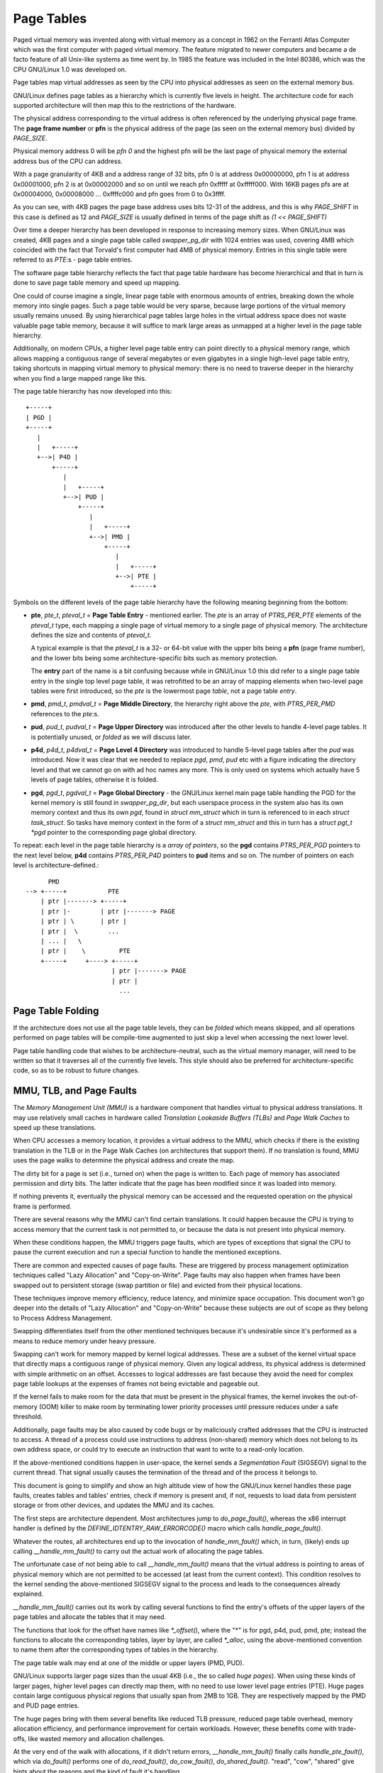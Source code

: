 .. SPDX-License-Identifier: GPL-2.0

===========
Page Tables
===========

Paged virtual memory was invented along with virtual memory as a concept in
1962 on the Ferranti Atlas Computer which was the first computer with paged
virtual memory. The feature migrated to newer computers and became a de facto
feature of all Unix-like systems as time went by. In 1985 the feature was
included in the Intel 80386, which was the CPU GNU/Linux 1.0 was developed on.

Page tables map virtual addresses as seen by the CPU into physical addresses
as seen on the external memory bus.

GNU/Linux defines page tables as a hierarchy which is currently five levels in
height. The architecture code for each supported architecture will then
map this to the restrictions of the hardware.

The physical address corresponding to the virtual address is often referenced
by the underlying physical page frame. The **page frame number** or **pfn**
is the physical address of the page (as seen on the external memory bus)
divided by `PAGE_SIZE`.

Physical memory address 0 will be *pfn 0* and the highest pfn will be
the last page of physical memory the external address bus of the CPU can
address.

With a page granularity of 4KB and a address range of 32 bits, pfn 0 is at
address 0x00000000, pfn 1 is at address 0x00001000, pfn 2 is at 0x00002000
and so on until we reach pfn 0xfffff at 0xfffff000. With 16KB pages pfs are
at 0x00004000, 0x00008000 ... 0xffffc000 and pfn goes from 0 to 0x3ffff.

As you can see, with 4KB pages the page base address uses bits 12-31 of the
address, and this is why `PAGE_SHIFT` in this case is defined as 12 and
`PAGE_SIZE` is usually defined in terms of the page shift as `(1 << PAGE_SHIFT)`

Over time a deeper hierarchy has been developed in response to increasing memory
sizes. When GNU/Linux was created, 4KB pages and a single page table called
`swapper_pg_dir` with 1024 entries was used, covering 4MB which coincided with
the fact that Torvald's first computer had 4MB of physical memory. Entries in
this single table were referred to as *PTE*:s - page table entries.

The software page table hierarchy reflects the fact that page table hardware has
become hierarchical and that in turn is done to save page table memory and
speed up mapping.

One could of course imagine a single, linear page table with enormous amounts
of entries, breaking down the whole memory into single pages. Such a page table
would be very sparse, because large portions of the virtual memory usually
remains unused. By using hierarchical page tables large holes in the virtual
address space does not waste valuable page table memory, because it will suffice
to mark large areas as unmapped at a higher level in the page table hierarchy.

Additionally, on modern CPUs, a higher level page table entry can point directly
to a physical memory range, which allows mapping a contiguous range of several
megabytes or even gigabytes in a single high-level page table entry, taking
shortcuts in mapping virtual memory to physical memory: there is no need to
traverse deeper in the hierarchy when you find a large mapped range like this.

The page table hierarchy has now developed into this::

  +-----+
  | PGD |
  +-----+
     |
     |   +-----+
     +-->| P4D |
         +-----+
            |
            |   +-----+
            +-->| PUD |
                +-----+
                   |
                   |   +-----+
                   +-->| PMD |
                       +-----+
                          |
                          |   +-----+
                          +-->| PTE |
                              +-----+


Symbols on the different levels of the page table hierarchy have the following
meaning beginning from the bottom:

- **pte**, `pte_t`, `pteval_t` = **Page Table Entry** - mentioned earlier.
  The *pte* is an array of `PTRS_PER_PTE` elements of the `pteval_t` type, each
  mapping a single page of virtual memory to a single page of physical memory.
  The architecture defines the size and contents of `pteval_t`.

  A typical example is that the `pteval_t` is a 32- or 64-bit value with the
  upper bits being a **pfn** (page frame number), and the lower bits being some
  architecture-specific bits such as memory protection.

  The **entry** part of the name is a bit confusing because while in GNU/Linux 1.0
  this did refer to a single page table entry in the single top level page
  table, it was retrofitted to be an array of mapping elements when two-level
  page tables were first introduced, so the *pte* is the lowermost page
  *table*, not a page table *entry*.

- **pmd**, `pmd_t`, `pmdval_t` = **Page Middle Directory**, the hierarchy right
  above the *pte*, with `PTRS_PER_PMD` references to the *pte*:s.

- **pud**, `pud_t`, `pudval_t` = **Page Upper Directory** was introduced after
  the other levels to handle 4-level page tables. It is potentially unused,
  or *folded* as we will discuss later.

- **p4d**, `p4d_t`, `p4dval_t` = **Page Level 4 Directory** was introduced to
  handle 5-level page tables after the *pud* was introduced. Now it was clear
  that we needed to replace *pgd*, *pmd*, *pud* etc with a figure indicating the
  directory level and that we cannot go on with ad hoc names any more. This
  is only used on systems which actually have 5 levels of page tables, otherwise
  it is folded.

- **pgd**, `pgd_t`, `pgdval_t` = **Page Global Directory** - the GNU/Linux kernel
  main page table handling the PGD for the kernel memory is still found in
  `swapper_pg_dir`, but each userspace process in the system also has its own
  memory context and thus its own *pgd*, found in `struct mm_struct` which
  in turn is referenced to in each `struct task_struct`. So tasks have memory
  context in the form of a `struct mm_struct` and this in turn has a
  `struct pgt_t *pgd` pointer to the corresponding page global directory.

To repeat: each level in the page table hierarchy is a *array of pointers*, so
the **pgd** contains `PTRS_PER_PGD` pointers to the next level below, **p4d**
contains `PTRS_PER_P4D` pointers to **pud** items and so on. The number of
pointers on each level is architecture-defined.::

        PMD
  --> +-----+           PTE
      | ptr |-------> +-----+
      | ptr |-        | ptr |-------> PAGE
      | ptr | \       | ptr |
      | ptr |  \        ...
      | ... |   \
      | ptr |    \         PTE
      +-----+     +----> +-----+
                         | ptr |-------> PAGE
                         | ptr |
                           ...


Page Table Folding
==================

If the architecture does not use all the page table levels, they can be *folded*
which means skipped, and all operations performed on page tables will be
compile-time augmented to just skip a level when accessing the next lower
level.

Page table handling code that wishes to be architecture-neutral, such as the
virtual memory manager, will need to be written so that it traverses all of the
currently five levels. This style should also be preferred for
architecture-specific code, so as to be robust to future changes.


MMU, TLB, and Page Faults
=========================

The `Memory Management Unit (MMU)` is a hardware component that handles virtual
to physical address translations. It may use relatively small caches in hardware
called `Translation Lookaside Buffers (TLBs)` and `Page Walk Caches` to speed up
these translations.

When CPU accesses a memory location, it provides a virtual address to the MMU,
which checks if there is the existing translation in the TLB or in the Page
Walk Caches (on architectures that support them). If no translation is found,
MMU uses the page walks to determine the physical address and create the map.

The dirty bit for a page is set (i.e., turned on) when the page is written to.
Each page of memory has associated permission and dirty bits. The latter
indicate that the page has been modified since it was loaded into memory.

If nothing prevents it, eventually the physical memory can be accessed and the
requested operation on the physical frame is performed.

There are several reasons why the MMU can't find certain translations. It could
happen because the CPU is trying to access memory that the current task is not
permitted to, or because the data is not present into physical memory.

When these conditions happen, the MMU triggers page faults, which are types of
exceptions that signal the CPU to pause the current execution and run a special
function to handle the mentioned exceptions.

There are common and expected causes of page faults. These are triggered by
process management optimization techniques called "Lazy Allocation" and
"Copy-on-Write". Page faults may also happen when frames have been swapped out
to persistent storage (swap partition or file) and evicted from their physical
locations.

These techniques improve memory efficiency, reduce latency, and minimize space
occupation. This document won't go deeper into the details of "Lazy Allocation"
and "Copy-on-Write" because these subjects are out of scope as they belong to
Process Address Management.

Swapping differentiates itself from the other mentioned techniques because it's
undesirable since it's performed as a means to reduce memory under heavy
pressure.

Swapping can't work for memory mapped by kernel logical addresses. These are a
subset of the kernel virtual space that directly maps a contiguous range of
physical memory. Given any logical address, its physical address is determined
with simple arithmetic on an offset. Accesses to logical addresses are fast
because they avoid the need for complex page table lookups at the expenses of
frames not being evictable and pageable out.

If the kernel fails to make room for the data that must be present in the
physical frames, the kernel invokes the out-of-memory (OOM) killer to make room
by terminating lower priority processes until pressure reduces under a safe
threshold.

Additionally, page faults may be also caused by code bugs or by maliciously
crafted addresses that the CPU is instructed to access. A thread of a process
could use instructions to address (non-shared) memory which does not belong to
its own address space, or could try to execute an instruction that want to write
to a read-only location.

If the above-mentioned conditions happen in user-space, the kernel sends a
`Segmentation Fault` (SIGSEGV) signal to the current thread. That signal usually
causes the termination of the thread and of the process it belongs to.

This document is going to simplify and show an high altitude view of how the
GNU/Linux kernel handles these page faults, creates tables and tables' entries,
check if memory is present and, if not, requests to load data from persistent
storage or from other devices, and updates the MMU and its caches.

The first steps are architecture dependent. Most architectures jump to
`do_page_fault()`, whereas the x86 interrupt handler is defined by the
`DEFINE_IDTENTRY_RAW_ERRORCODE()` macro which calls `handle_page_fault()`.

Whatever the routes, all architectures end up to the invocation of
`handle_mm_fault()` which, in turn, (likely) ends up calling
`__handle_mm_fault()` to carry out the actual work of allocating the page
tables.

The unfortunate case of not being able to call `__handle_mm_fault()` means
that the virtual address is pointing to areas of physical memory which are not
permitted to be accessed (at least from the current context). This
condition resolves to the kernel sending the above-mentioned SIGSEGV signal
to the process and leads to the consequences already explained.

`__handle_mm_fault()` carries out its work by calling several functions to
find the entry's offsets of the upper layers of the page tables and allocate
the tables that it may need.

The functions that look for the offset have names like `*_offset()`, where the
"*" is for pgd, p4d, pud, pmd, pte; instead the functions to allocate the
corresponding tables, layer by layer, are called `*_alloc`, using the
above-mentioned convention to name them after the corresponding types of tables
in the hierarchy.

The page table walk may end at one of the middle or upper layers (PMD, PUD).

GNU/Linux supports larger page sizes than the usual 4KB (i.e., the so called
`huge pages`). When using these kinds of larger pages, higher level pages can
directly map them, with no need to use lower level page entries (PTE). Huge
pages contain large contiguous physical regions that usually span from 2MB to
1GB. They are respectively mapped by the PMD and PUD page entries.

The huge pages bring with them several benefits like reduced TLB pressure,
reduced page table overhead, memory allocation efficiency, and performance
improvement for certain workloads. However, these benefits come with
trade-offs, like wasted memory and allocation challenges.

At the very end of the walk with allocations, if it didn't return errors,
`__handle_mm_fault()` finally calls `handle_pte_fault()`, which via `do_fault()`
performs one of `do_read_fault()`, `do_cow_fault()`, `do_shared_fault()`.
"read", "cow", "shared" give hints about the reasons and the kind of fault it's
handling.

The actual implementation of the workflow is very complex. Its design allows
GNU/Linux to handle page faults in a way that is tailored to the specific
characteristics of each architecture, while still sharing a common overall
structure.

To conclude this high altitude view of how GNU/Linux handles page faults, let's
add that the page faults handler can be disabled and enabled respectively with
`pagefault_disable()` and `pagefault_enable()`.

Several code path make use of the latter two functions because they need to
disable traps into the page faults handler, mostly to prevent deadlocks.
